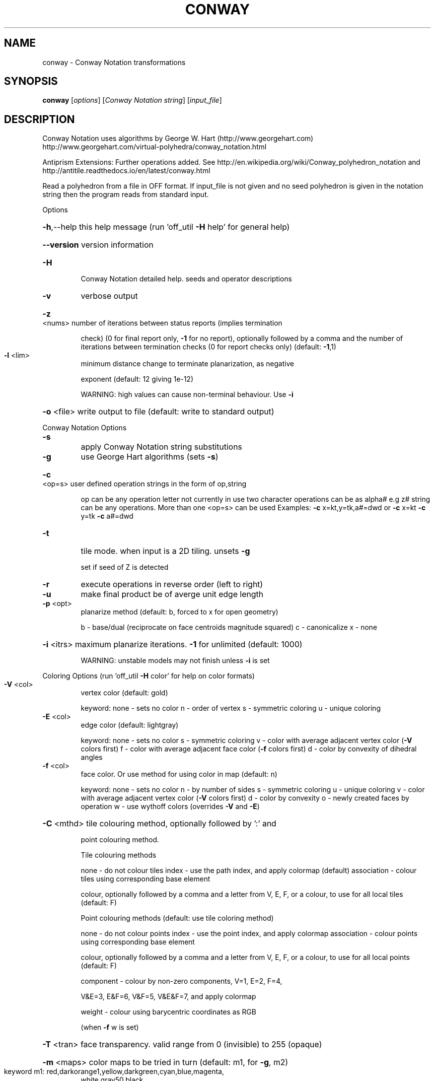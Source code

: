 .\" DO NOT MODIFY THIS FILE!  It was generated by help2man
.TH CONWAY  "1" " " "conway: Antiprism 0.29.99 - http://www.antiprism.com" "User Commands"
.SH NAME
conway - Conway Notation transformations
.SH SYNOPSIS
.B conway
[\fI\,options\/\fR] [\fI\,Conway Notation string\/\fR] [\fI\,input_file\/\fR]
.SH DESCRIPTION
Conway Notation uses algorithms by George W. Hart (http://www.georgehart.com)
http://www.georgehart.com/virtual\-polyhedra/conway_notation.html
.PP
Antiprism Extensions: Further operations added. See
http://en.wikipedia.org/wiki/Conway_polyhedron_notation
and
http://antitile.readthedocs.io/en/latest/conway.html
.PP
Read a polyhedron from a file in OFF format.
If input_file is not given and no seed polyhedron is given in the notation
string then the program reads from standard input.
.PP
Options
.HP
\fB\-h\fR,\-\-help this help message (run 'off_util \fB\-H\fR help' for general help)
.HP
\fB\-\-version\fR version information
.TP
\fB\-H\fR
Conway Notation detailed help. seeds and operator descriptions
.TP
\fB\-v\fR
verbose output
.HP
\fB\-z\fR <nums> number of iterations between status reports (implies termination
.IP
check) (0 for final report only, \fB\-1\fR for no report), optionally
followed by a comma and the number of iterations between
termination checks (0 for report checks only) (default: \fB\-1\fR,1)
.TP
\fB\-l\fR <lim>
minimum distance change to terminate planarization, as negative
.IP
exponent (default: 12 giving 1e\-12)
.IP
WARNING: high values can cause non\-terminal behaviour. Use \fB\-i\fR
.HP
\fB\-o\fR <file> write output to file (default: write to standard output)
.PP
Conway Notation Options
.TP
\fB\-s\fR
apply Conway Notation string substitutions
.TP
\fB\-g\fR
use George Hart algorithms (sets \fB\-s\fR)
.HP
\fB\-c\fR <op=s> user defined operation strings in the form of op,string
.IP
op can be any operation letter not currently in use
two character operations can be as alpha# e.g z#
string can be any operations. More than one <op=s> can be used
Examples: \fB\-c\fR x=kt,y=tk,a#=dwd or \fB\-c\fR x=kt \fB\-c\fR y=tk \fB\-c\fR a#=dwd
.TP
\fB\-t\fR
tile mode. when input is a 2D tiling. unsets \fB\-g\fR
.IP
set if seed of Z is detected
.TP
\fB\-r\fR
execute operations in reverse order (left to right)
.TP
\fB\-u\fR
make final product be of averge unit edge length
.TP
\fB\-p\fR <opt>
planarize method (default: b, forced to x for open geometry)
.IP
b \- base/dual (reciprocate on face centroids magnitude squared)
c \- canonicalize
x \- none
.HP
\fB\-i\fR <itrs> maximum planarize iterations. \fB\-1\fR for unlimited (default: 1000)
.IP
WARNING: unstable models may not finish unless \fB\-i\fR is set
.PP
Coloring Options (run 'off_util \fB\-H\fR color' for help on color formats)
.TP
\fB\-V\fR <col>
vertex color (default: gold)
.IP
keyword: none \- sets no color
n \- order of vertex
s \- symmetric coloring
u \- unique coloring
.TP
\fB\-E\fR <col>
edge color   (default: lightgray)
.IP
keyword: none \- sets no color
s \- symmetric coloring
v \- color with average adjacent vertex color (\fB\-V\fR colors first)
f \- color with average adjacent face color (\fB\-f\fR colors first)
d \- color by convexity of dihedral angles
.TP
\fB\-f\fR <col>
face color. Or use method for using color in map (default: n)
.IP
keyword: none \- sets no color
n \- by number of sides
s \- symmetric coloring
u \- unique coloring
v \- color with average adjacent vertex color (\fB\-V\fR colors first)
d \- color by convexity
o \- newly created faces by operation
w \- use wythoff colors (overrides \fB\-V\fR and \fB\-E\fR)
.HP
\fB\-C\fR <mthd> tile colouring method, optionally followed by ':' and
.IP
point colouring method.
.IP
Tile colouring methods
.IP
none \- do not colour tiles
index \- use the path index, and apply colormap (default)
association \- colour tiles using corresponding base element
.IP
colour, optionally followed by a comma and a letter from V,
E, F, or a colour, to use for all local tiles (default: F)
.IP
Point colouring methods (default: use tile coloring method)
.IP
none \- do not colour points
index \- use the point index, and apply colormap
association \- colour points using corresponding base element
.IP
colour, optionally followed by a comma and a letter from V,
E, F, or a colour, to use for all local points (default: F)
.IP
component \- colour by non\-zero components, V=1, E=2, F=4,
.IP
V&E=3, E&F=6, V&F=5, V&E&F=7, and apply colormap
.IP
weight \- colour using barycentric coordinates as RGB
.IP
(when \fB\-f\fR w is set)
.HP
\fB\-T\fR <tran> face transparency. valid range from 0 (invisible) to 255 (opaque)
.HP
\fB\-m\fR <maps> color maps to be tried in turn (default: m1, for \fB\-g\fR, m2)
.TP
keyword m1: red,darkorange1,yellow,darkgreen,cyan,blue,magenta,
white,gray50,black
.TP
keyword m2: red,blue,green,yellow,brown,magenta,purple,grue,
gray,orange (from George Hart's original applet)
.IP
keyword m3: white,gray50,gray25 (special map for \fB\-f\fR d, \fB\-E\fR d)
(built in maps start at index 3 when \fB\-f\fR n or \fB\-V\fR n)
(no effect when using \fB\-f\fR w which uses internal wythoff maps)
.SH "SEE ALSO"
The full documentation for
.B conway
is maintained as a Texinfo manual.  If the
.B info
and
.B conway
programs are properly installed at your site, the command
.IP
.B info conway
.PP
should give you access to the complete manual.
